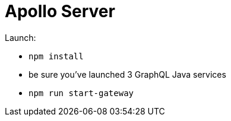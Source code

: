 = Apollo Server

Launch:

* `npm install`
* be sure you've launched 3 GraphQL Java services
* `npm run start-gateway`